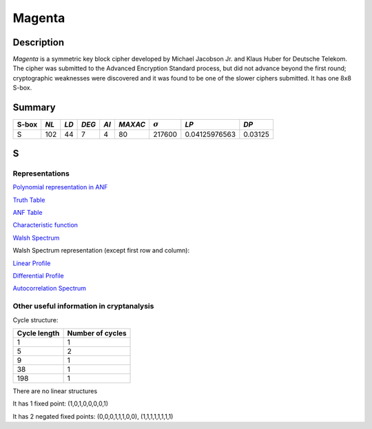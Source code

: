 *******
Magenta
*******

Description
===========

*Magenta* is a symmetric key block cipher developed by Michael Jacobson Jr. and Klaus Huber for Deutsche Telekom. The cipher was submitted to the Advanced Encryption Standard process, but did not advance beyond the first round; cryptographic weaknesses were discovered and it was found to be one of the slower ciphers submitted. It has one 8x8 S-box.

Summary
=======

+-------+------+------+-------+------+---------+----------------+---------------+---------+
| S-box | *NL* | *LD* | *DEG* | *AI* | *MAXAC* | :math:`\sigma` | *LP*          | *DP*    |
+=======+======+======+=======+======+=========+================+===============+=========+
| S     | 102  | 44   | 7     | 4    | 80      | 217600         | 0.04125976563 | 0.03125 |
+-------+------+------+-------+------+---------+----------------+---------------+---------+

S
=

Representations
---------------

`Polynomial representation in ANF <https://raw.githubusercontent.com/jacubero/VBF/master/MAGENTA/Magenta.pdf>`_

`Truth Table <https://raw.githubusercontent.com/jacubero/VBF/master/MAGENTA/Magenta.tt>`_

`ANF Table <https://raw.githubusercontent.com/jacubero/VBF/master/MAGENTA/Magenta.anf>`_

`Characteristic function <https://raw.githubusercontent.com/jacubero/VBF/master/MAGENTA/Magenta.char>`_

`Walsh Spectrum <https://raw.githubusercontent.com/jacubero/VBF/master/MAGENTA/Magenta.wal>`_

Walsh Spectrum representation (except first row and column):

.. image:: /images/Magenta.png
   :width: 750 px
   :align: center

`Linear Profile <https://raw.githubusercontent.com/jacubero/VBF/master/MAGENTA/Magenta.lp>`_

`Differential Profile <https://raw.githubusercontent.com/jacubero/VBF/master/MAGENTA/Magenta.dp>`_

`Autocorrelation Spectrum <https://raw.githubusercontent.com/jacubero/VBF/master/MAGENTA/Magenta.ac>`_

Other useful information in cryptanalysis
-----------------------------------------

Cycle structure:

+--------------+------------------+
| Cycle length | Number of cycles |
+==============+==================+
| 1            | 1                |
+--------------+------------------+
| 5            | 2                |
+--------------+------------------+
| 9            | 1                |
+--------------+------------------+
| 38           | 1                |
+--------------+------------------+
| 198          | 1                |
+--------------+------------------+

There are no linear structures

It has 1 fixed point: (1,0,1,0,0,0,0,1)

It has 2 negated fixed points: (0,0,0,1,1,1,0,0), (1,1,1,1,1,1,1,1)

